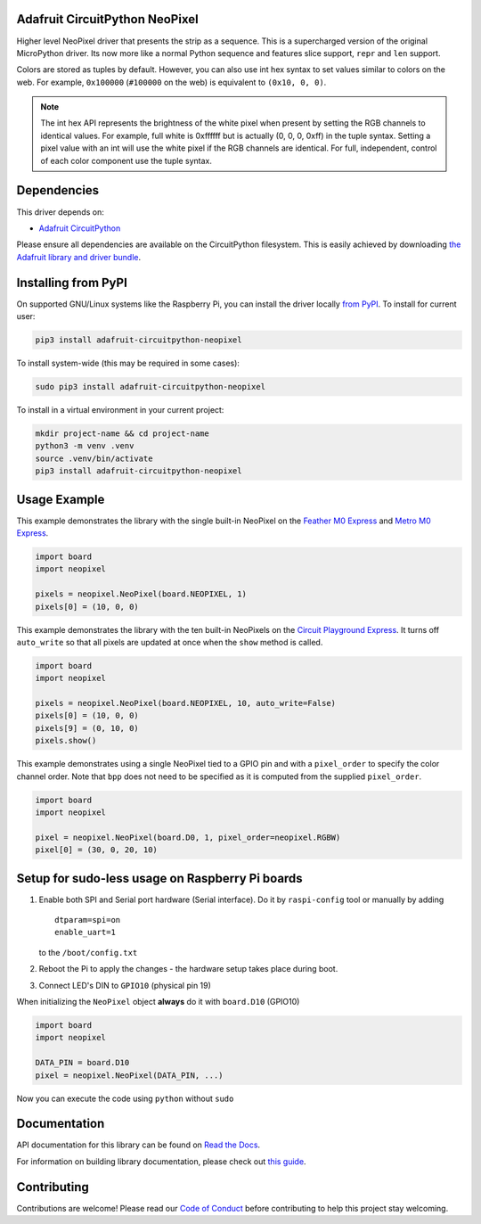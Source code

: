 
Adafruit CircuitPython NeoPixel
===============================

.. image:: https://readthedocs.org/projects/adafruit-circuitpython-neopixel/badge/?version=latest
    :target: https://docs.circuitpython.org/projects/neopixel/en/latest/
    :alt: Documentation Status

.. image:: https://github.com/adafruit/Adafruit_CircuitPython_Bundle/blob/main/badges/adafruit_discord.svg
    :target: https://adafru.it/discord
    :alt: Discord

.. image:: https://github.com/adafruit/Adafruit_CircuitPython_NeoPixel/workflows/Build%20CI/badge.svg
    :target: https://github.com/adafruit/Adafruit_CircuitPython_NeoPixel/actions/
    :alt: Build Status

.. image:: https://img.shields.io/badge/code%20style-black-000000.svg
    :target: https://github.com/psf/black
    :alt: Code Style: Black

Higher level NeoPixel driver that presents the strip as a sequence. This is a
supercharged version of the original MicroPython driver. Its now more like a
normal Python sequence and features slice support, ``repr`` and ``len`` support.

Colors are stored as tuples by default. However, you can also use int hex syntax
to set values similar to colors on the web. For example, ``0x100000`` (``#100000``
on the web) is equivalent to ``(0x10, 0, 0)``.

.. note:: The int hex API represents the brightness of the white pixel when
  present by setting the RGB channels to identical values. For example, full
  white is 0xffffff but is actually (0, 0, 0, 0xff) in the tuple syntax. Setting
  a pixel value with an int will use the white pixel if the RGB channels are
  identical. For full, independent, control of each color component use the
  tuple syntax.

Dependencies
=============
This driver depends on:

* `Adafruit CircuitPython <https://github.com/adafruit/circuitpython>`_

Please ensure all dependencies are available on the CircuitPython filesystem.
This is easily achieved by downloading
`the Adafruit library and driver bundle <https://github.com/adafruit/Adafruit_CircuitPython_Bundle>`_.

Installing from PyPI
====================

On supported GNU/Linux systems like the Raspberry Pi, you can install the driver locally `from
PyPI <https://pypi.org/project/adafruit-circuitpython-neopixel/>`_. To install for current user:

.. code-block:: shell

    pip3 install adafruit-circuitpython-neopixel

To install system-wide (this may be required in some cases):

.. code-block:: shell

    sudo pip3 install adafruit-circuitpython-neopixel

To install in a virtual environment in your current project:

.. code-block:: shell

    mkdir project-name && cd project-name
    python3 -m venv .venv
    source .venv/bin/activate
    pip3 install adafruit-circuitpython-neopixel

Usage Example
=============

This example demonstrates the library with the single built-in NeoPixel on the
`Feather M0 Express <https://www.adafruit.com/product/3403>`_ and
`Metro M0 Express <https://www.adafruit.com/product/3505>`_.

.. code-block:: python

    import board
    import neopixel

    pixels = neopixel.NeoPixel(board.NEOPIXEL, 1)
    pixels[0] = (10, 0, 0)

This example demonstrates the library with the ten built-in NeoPixels on the
`Circuit Playground Express <https://www.adafruit.com/product/3333>`_. It turns
off ``auto_write`` so that all pixels are updated at once when the ``show``
method is called.

.. code-block:: python

    import board
    import neopixel

    pixels = neopixel.NeoPixel(board.NEOPIXEL, 10, auto_write=False)
    pixels[0] = (10, 0, 0)
    pixels[9] = (0, 10, 0)
    pixels.show()

This example demonstrates using a single NeoPixel tied to a GPIO pin and with
a ``pixel_order`` to specify the color channel order. Note that ``bpp`` does not
need to be specified as it is computed from the supplied ``pixel_order``.

.. code-block:: python

    import board
    import neopixel

    pixel = neopixel.NeoPixel(board.D0, 1, pixel_order=neopixel.RGBW)
    pixel[0] = (30, 0, 20, 10)

Setup for sudo-less usage on Raspberry Pi boards
=============
1. Enable both SPI and Serial port hardware (Serial interface). Do it by ``raspi-config`` tool or manually by adding

   ::

      dtparam=spi=on
      enable_uart=1

   to the ``/boot/config.txt``

2. Reboot the Pi to apply the changes - the hardware setup takes place during boot.
3. Connect LED's DIN to ``GPIO10`` (physical pin 19)

When initializing the ``NeoPixel`` object **always** do it with ``board.D10`` (GPIO10)

.. code-block:: python

    import board
    import neopixel

    DATA_PIN = board.D10
    pixel = neopixel.NeoPixel(DATA_PIN, ...)

Now you can execute the code using ``python`` without ``sudo``

Documentation
=============

API documentation for this library can be found on `Read the Docs <https://docs.circuitpython.org/projects/neopixel/en/latest/>`_.

For information on building library documentation, please check out `this guide <https://learn.adafruit.com/creating-and-sharing-a-circuitpython-library/sharing-our-docs-on-readthedocs#sphinx-5-1>`_.

Contributing
============

Contributions are welcome! Please read our `Code of Conduct
<https://github.com/adafruit/Adafruit_CircuitPython_NeoPixel/blob/main/CODE_OF_CONDUCT.md>`_
before contributing to help this project stay welcoming.
